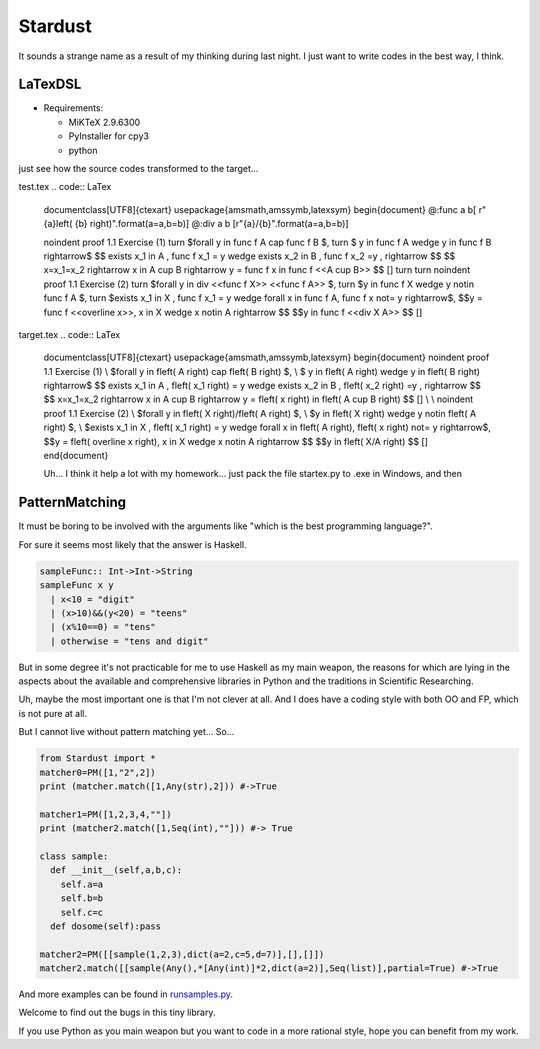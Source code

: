 

Stardust
==================

It sounds a strange name as a result of my thinking during last night.
I just want to write codes in the best way, I think.


LaTexDSL
---------------

- Requirements:

  - MiKTeX 2.9.6300
  - PyInstaller for cpy3
  - python

just see  how the source codes transformed to the target...

test.tex
.. code:: LaTex

  \documentclass[UTF8]{ctexart}
  \usepackage{amsmath,amssymb,latexsym}
  \begin{document}
  @:func a b[ r"{a}\left( {b} \right)".format(a=a,b=b)]
  @:div a b [r"{a}/{b}".format(a=a,b=b)]

  \noindent proof 1.1 Exercise (1)  turn
  $\forall y \in func f A \cap func f B $, turn
  $ y \in func f A \wedge y \in func f B  \rightarrow$
  $$ \exists x_1 \in A , func f x_1 = y \wedge \exists x_2 \in B , func f x_2 =y ,  \rightarrow $$
  $$ x=x_1=x_2 \rightarrow x \in A \cup B \rightarrow y = func f x \in func f <<A \cup B>> $$
  []
  turn
  turn
  \noindent proof 1.1 Exercise (2) turn
  $\forall y \in  div <<func f X>> <<func f A>> $, turn
  $y \in func f X \wedge y \notin func f A $, turn
  $\exists x_1 \in X , func f x_1 = y \wedge \forall  x \in func f A, func f x \not= y \rightarrow$,
  $$y = func f <<\overline x>>, x \in X \wedge x \notin A \rightarrow $$
  $$y \in func f <<div X A>> $$
  []

target.tex
.. code:: LaTex

  \documentclass[UTF8]{ctexart}
  \usepackage{amsmath,amssymb,latexsym}
  \begin{document}
  \noindent proof 1.1 Exercise (1) \\
  $\forall y \in f\left( A \right) \cap f\left( B \right) $, \\
  $ y \in f\left( A \right) \wedge y \in f\left( B \right) \rightarrow$
  $$ \exists x_1 \in A , f\left( x_1 \right) = y \wedge \exists x_2 \in B , f\left( x_2 \right) =y , \rightarrow $$
  $$ x=x_1=x_2 \rightarrow x \in A \cup B \rightarrow y = f\left( x \right) \in f\left( A \cup B \right) $$
  []
  \\
  \\
  \noindent proof 1.1 Exercise (2) \\
  $\forall y \in f\left( X \right)/f\left( A \right) $, \\
  $y \in f\left( X \right) \wedge y \notin f\left( A \right) $, \\
  $\exists x_1 \in X , f\left( x_1 \right) = y \wedge \forall x \in f\left( A \right), f\left( x \right) \not= y \rightarrow$,
  $$y = f\left( \overline x \right), x \in X \wedge x \notin A \rightarrow $$
  $$y \in f\left( X/A \right) $$
  []
  \end{document}



  Uh... I think it help a lot with my homework...
  just pack the file startex.py to .exe in Windows, and then
.. code:: shell
  startex <tagfile> <outputfile>




PatternMatching
---------------

It must be boring to be involved with the arguments like "which is the best programming language?".

For sure it seems most likely that the answer is Haskell.

.. code:: Haskell

  sampleFunc:: Int->Int->String
  sampleFunc x y
    | x<10 = "digit"
    | (x>10)&&(y<20) = "teens"
    | (x%10==0) = "tens"
    | otherwise = "tens and digit"


But in some degree it's not practicable for me to use Haskell as my main weapon,
the reasons for which are lying in the aspects about the available and comprehensive libraries in Python and
the traditions in Scientific Researching.

Uh, maybe the most important one is that I'm not clever at all. And I does have a coding style with both OO and FP,
which is not pure at all.


But I cannot live without pattern matching yet...
So...

.. code:: Python
  >>patMatch({1,2,3},{1,2,3},partial=False)
  >>True
  >>patMatch({1,2},{1,2,3})
  >>True
  >>patMatch({1,2},{1,2,3},partial=False)
  >>False
  >>patMatch([1,2,Any(int)],[1,2,3])
  >>True

  # and more examples can be given.
  patMatch([1,2,Seq(int,atleast=2),0.5],[1,2,3,10,0.5]) #->True

  patMatch([1,2,Seq(float,atleast=2),0.5],[1,2,3,10,0.5]) #->True

  patMatch((1,2,Seq(float)),[1,2]) # -> True

  patMatch((1,2,Seq(float,atleast=2)),[1,2]) # -> False

  patMacth([[1,2,3],[Seq(int),[Seq(int)]]],[[1,2,3],[1,[1]]] ) #->True

  patMatch([Any(dict)],[dict(a=[1,2,3],b=[2,3,4])]) # ->True

  dictionary= {'a':1,'b':20}

  patMatch(dict(a=Any(int),b=20),dictionary) #-> True


  class sampleClass:
      def __init__(self,a,b,c):
          self.a=a
          self.b=b
          self.c=c
      def func(self):
          dosomething

  instance=sampleClass(1,15,20)
  patMatch(sampleClass(1,Any(int),Any(int)),instance) # -> True

.. code:: Python

  from Stardust import *
  matcher0=PM([1,"2",2])
  print (matcher.match([1,Any(str),2])) #->True

  matcher1=PM([1,2,3,4,""])
  print (matcher2.match([1,Seq(int),""])) #-> True

  class sample:
    def __init__(self,a,b,c):
      self.a=a
      self.b=b
      self.c=c
    def dosome(self):pass

  matcher2=PM([[sample(1,2,3),dict(a=2,c=5,d=7)],[],[]])
  matcher2.match([[sample(Any(),*[Any(int)]*2,dict(a=2)],Seq(list)],partial=True) #->True


And more examples can be found in `runsamples.py <https://github.com/thautwarm/Stardust/blob/master/runsamples.py>`_.

Welcome to find out the bugs in this tiny library.

If you use Python as you main weapon but you want to code in a more rational style, hope you can benefit from my work.
